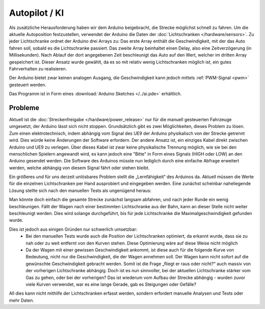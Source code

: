 .. index:: KI, Arduino, PWM

**************
Autopilot / KI
**************

Als zusätzliche Herausforderung haben wir dem Arduino beigebracht, die Strecke
möglichst schnell zu fahren. Um die aktuelle Autoposition festzustellen,
verwendet der Arduino die Daten der :doc:`Lichtschranken </hardware/sensors>`.
Zu jeder Lichtschranke ordnet der Arduino drei Arrays zu: Das erste Array
enthält die Geschwindigkeit, mit der das Auto fahren soll, sobald es die
Lichtschranke passiert. Das zweite Array beinhaltet einen Delay, also eine
Zeitverzögerung (in Millisekunden). Nach Ablauf der dort angegebenen Zeit
beschleunigt das Auto auf den Wert, welcher im dritten Array gespeichert ist.
Dieser Ansatz wurde gewählt, da es so mit relativ wenig Lichtschranken möglich
ist, ein gutes Fahrverhalten zu realisieren.

Der Arduino bietet zwar keinen analogen Ausgang, die Geschwindigkeit kann
jedoch mittels :ref:`PWM-Signal <pwm>` gesteuert werden.

Das Programm ist in Form eines :download:`Arduino Sketches </../ai.pde>`
erhältlich.

Probleme
--------

Aktuell ist die :doc:`Streckenfreigabe </hardware/power_release>` nur für die
manuell gesteuerten Fahrzeuge umgesetzt, der Arduino lässt sich nicht stoppen.
Grundsätzlich gibt es zwei Möglichkeiten, dieses Problem zu lösen. Zum einen
elektrotechnisch, indem abhängig vom Signal des UE9 der Arduino physikalisch
von der Strecke getrennt wird. Dies würde keine Änderungen der Software
erfordern. Der andere Ansatz ist, ein einziges Kabel direkt zwischen Arduino
und UE9 zu verlegen. Über dieses Kabel ist zwar keine physikalische Trennung
möglich, wie sie bei den menschlichen Spielern angewandt wird, es kann jedoch
eine "Bitte" in Form eines Signals (HIGH oder LOW) an den Arduino gesendet
werden. Die Software des Arduinos müsste nun lediglich durch eine einfache
Abfrage erweitert werden, welche abhängig von diesem Signal fährt oder stehen
bleibt.

Ein größeres und für uns derzeit unlösbares Problem stellt die „Lernfähigkeit“
des Arduinos da. Aktuell müssen die Werte für die einzelnen Lichtschranken
per Hand ausprobiert und eingegeben werden. Eine zunächst scheinbar
naheliegende Lösung stellte sich nach den manuellen Tests als ungenügend
heraus:

Man könnte doch einfach die gesamte Strecke zunächst langsam abfahren, und nach
jeder Runde ein wenig beschleunigen. Fällt der Wagen nach einer bestimmten
Lichtschranke aus der Bahn, kann an dieser Stelle nicht weiter beschleunigt
werden. Dies wird solange durchgeführt, bis für jede Lichtschranke die
Maximalgeschwindigkeit gefunden wurde.

Dies ist jedoch aus einigen Gründen nur schwerlich umsetzbar:
   * Bei den manuellen Tests wurde auch die Position der Lichtschranken
     optimiert, da erkannt wurde, dass sie zu nah oder zu weit entfernt von
     den Kurven stehen. Diese Optimierung wäre auf diese Weise nicht möglich
   * Da der Wagen mit einer gewissen Geschwindigkeit ankommt, ist diese auch
     für die folgende Kurve von Bedeutung, nicht nur die Geschwindigkeit, die
     der Wagen annehmen soll. Der Wagen kann nicht sofort auf die gewünschte
     Geschwindigkeit gebracht werden. Somit ist die Frage „fliegt er raus oder
     nicht?“ auch massiv von der vorherigen Lichtschranke abhängig. Doch ist
     es nun sinnvoller, bei der aktuellen Lichtschranke stärker vom Gas zu
     gehen, oder bei der vorherigen? Das ist wiederum vom Aufbau der Strecke
     abhängig - wurden zuvor viele Kurven verwendet, war es eine lange Gerade,
     gab es Steigungen oder Gefälle?

All dies kann nicht mithilfe der Lichtschranken erfasst werden, sondern
erfordert manuelle Analysen und Tests oder mehr Daten.
